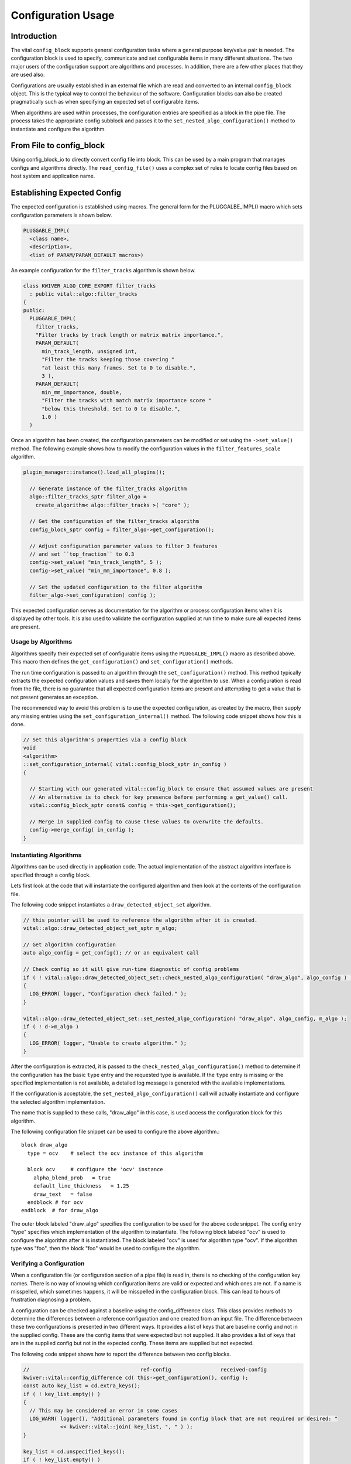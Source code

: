 Configuration Usage
===================

Introduction
------------

The vital ``config_block`` supports general configuration tasks where
a general purpose key/value pair is needed. The configuration block is
used to specify, communicate and set configurable items in many
different situations. The two major users of the configuration support
are algorithms and processes. In addition, there are a few other
places that they are used also.

Configurations are usually established in an external file which are
read and converted to an internal ``config_block`` object. This is the
typical way to control the behaviour of the software. Configuration
blocks can also be created pragmatically such as when specifying an
expected set of configurable items.

When algorithms are used within processes, the configuration entries
are specified as a block in the pipe file. The process takes the
appropriate config subblock and passes it to the
``set_nested_algo_configuration()`` method to instantiate and
configure the algorithm.


From File to config_block
-------------------------

Using config_block_io to directly convert config file into block. This
can be used by a main program that manages configs and algorithms
directly. The ``read_config_file()`` uses a complex set of rules to
locate config files based on host system and application name.

Establishing Expected Config
----------------------------

The expected configuration is established using macros. The general form for
the PLUGGALBE_IMPL() macro which sets configuration parameters is shown below.

.. code-block:: c++

  PLUGGABLE_IMPL(
    <class name>,
    <description>,
    <list of PARAM/PARAM_DEFAULT macros>)

An example configuration for the ``filter_tracks`` algorithm is shown below.

.. code-block:: c++

  class KWIVER_ALGO_CORE_EXPORT filter_tracks
    : public vital::algo::filter_tracks
  {
  public:
    PLUGGABLE_IMPL(
      filter_tracks,
      "Filter tracks by track length or matrix matrix importance.",
      PARAM_DEFAULT(
        min_track_length, unsigned int,
        "Filter the tracks keeping those covering "
        "at least this many frames. Set to 0 to disable.",
        3 ),
      PARAM_DEFAULT(
        min_mm_importance, double,
        "Filter the tracks with match matrix importance score "
        "below this threshold. Set to 0 to disable.",
        1.0 )
    )

Once an algorithm has been created, the configuration parameters can be modified
or set using the ``->set_value()`` method. The following example shows how to
modify the configuration values in the ``filter_features_scale`` algorithm.

.. code-block:: c++

  plugin_manager::instance().load_all_plugins();

    // Generate instance of the filter_tracks algorithm
    algo::filter_tracks_sptr filter_algo =
      create_algorithm< algo::filter_tracks >( "core" );

    // Get the configuration of the filter_tracks algorithm
    config_block_sptr config = filter_algo->get_configuration();

    // Adjust configuration parameter values to filter 3 features
    // and set ``top_fraction`` to 0.3
    config->set_value( "min_track_length", 5 );
    config->set_value( "min_mm_importance", 0.8 );

    // Set the updated configuration to the filter algorithm
    filter_algo->set_configuration( config );

This expected configuration serves as documentation for the algorithm
or process configuration items when it is displayed by other tools.
It is also used to validate the configuration supplied at run time to make
sure all expected items are present.


Usage by Algorithms
'''''''''''''''''''

Algorithms specify their expected set of configurable items using the
``PLUGGALBE_IMPL()`` macro as described above.  This macro then defines the
``get_configuration()`` and ``set_configuration()`` methods.

The run time configuration is passed to an algorithm through the
``set_configuration()`` method. This method typically extracts the
expected configuration values and saves them locally for the algorithm
to use. When a configuration is read from the file, there is no
guarantee that all expected configuration items are present and
attempting to get a value that is not present generates an exception.

The recommended way to avoid this problem is to use the expected
configuration, as created by the macro, then supply any missing entries using
the ``set_configuration_internal()`` method. The following code snippet shows
how this is done.

.. code-block:: c++

    // Set this algorithm's properties via a config block
    void
    <algorithm>
    ::set_configuration_internal( vital::config_block_sptr in_config )
    {

      // Starting with our generated vital::config_block to ensure that assumed values are present
      // An alternative is to check for key presence before performing a get_value() call.
      vital::config_block_sptr const& config = this->get_configuration();

      // Merge in supplied config to cause these values to overwrite the defaults.
      config->merge_config( in_config );
    }


Instantiating Algorithms
''''''''''''''''''''''''

Algorithms can be used directly in application code. The actual implementation
of the abstract algorithm interface is specified through a config block.

Lets first look at the code that will instantiate the configured
algorithm and then look at the contents of the configuration file.

The following code snippet instantiates a ``draw_detected_object_set``
algorithm.

.. code-block:: c++

  // this pointer will be used to reference the algorithm after it is created.
  vital::algo::draw_detected_object_set_sptr m_algo;

  // Get algorithm configuration
  auto algo_config = get_config(); // or an equivalent call

  // Check config so it will give run-time diagnostic of config problems
  if ( ! vital::algo::draw_detected_object_set::check_nested_algo_configuration( "draw_algo", algo_config ) )
  {
    LOG_ERROR( logger, "Configuration check failed." );
  }

  vital::algo::draw_detected_object_set::set_nested_algo_configuration( "draw_algo", algo_config, m_algo );
  if ( ! d->m_algo )
  {
    LOG_ERROR( logger, "Unable to create algorithm." );
  }

After the configuration is extracted, it is passed to the
``check_nested_algo_configuration()`` method to determine if the
configuration has the basic ``type`` entry and the requested type is
available. If the ``type`` entry is missing or the specified
implementation is not available, a detailed log message is generated
with the available implementations.

If the configuration is acceptable, the
``set_nested_algo_configuration()`` call will actually instantiate and
configure the selected algorithm implementation.

The name that is supplied to these calls, "draw_algo" in this case, is
used access the configuration block for this algorithm.

The following configuration file snippet can be used to configure
the above algorithm.::

  block draw_algo
    type = ocv    # select the ocv instance of this algorithm

    block ocv     # configure the 'ocv' instance
      alpha_blend_prob   = true
      default_line_thickness   = 1.25
      draw_text   = false
    endblock # for ocv
  endblock  # for draw_algo

The outer block labeled "draw_algo" specifies the configuration to be
used for the above code snippet. The config entry "type" specifies
which implementation of the algorithm to instantiate. The following
block labeled "ocv" is used to configure the algorithm after it is
instantiated. The block labeled "ocv" is used for algorithm type
"ocv". If the algorithm type was "foo", then the block "foo" would be
used to configure the algorithm.


Verifying a Configuration
'''''''''''''''''''''''''

When a configuration file (or configuration section of a pipe file) is
read in, there is no checking of the configuration key names. There is
no way of knowing which configuration items are valid or expected and
which ones are not. If a name is misspelled, which sometimes happens,
it will be misspelled in the configuration block. This can lead to
hours of frustration diagnosing a problem.

A configuration can be checked against a baseline using the
config_difference class. This class provides methods to determine the
differences between a reference configuration and one created from an
input file. The difference between these two configurations is
presented in two different ways. It provides a list of keys that are
baseline config and not in the supplied config. These are the config
items that were expected but not supplied. It also provides a list of
keys that are in the supplied config but not in the expected
config. These items are supplied but not expected.

The following code snippet shows how to report the difference between
two config blocks.

.. code-block:: c++

  //                                    ref-config                received-config
  kwiver::vital::config_difference cd( this->get_configuration(), config );
  const auto key_list = cd.extra_keys();
  if ( ! key_list.empty() )
  {
    // This may be considered an error in some cases
    LOG_WARN( logger(), "Additional parameters found in config block that are not required or desired: "
              << kwiver::vital::join( key_list, ", " ) );
  }

  key_list = cd.unspecified_keys();
  if ( ! key_list.empty() )
  {
    LOG_WARN( logger(), "Parameters that were not supplied in the config, using default values: "
              << kwiver::vital::join( key_list, ", " ) );
  }


Not all applications need to check both cases. There may be good
reasons for not specifying all expected configuration items when the
default values are as expected. In some cases, unexpected items that
are supplied by the configuration may be indications of misspelled
entries.


Config Management Techniques
----------------------------

The configuration file reader provides several alternatives for
managing the complexity of a large configuration. The block / endblock
construct can be used to shorten config lines and modularize the
configuration. The include directove can be used to share or reuse
portions of a config.

Starting with the example config section that selects an algorithm and
configures it::

    algorithm_instance_name:type = type_name
    algorithm_instance_name:type_name:algo_param = value
    algorithm_instance_name:type_name:threshold = 234

The block construct can be used to simplify the configuration and
make it easier to navigate.::

  block algorithm_instance_name
    type = type_name
    block  type_name
      algo_param = value
      threshold = 234
    endblock
  endblock

In cases where the configuration block is extensive or used in
multiple applications, that part of the configuration can exist as a
stand-alone file and be included where it is needed.::

    block  algorithm_instance_name
      include type_name.conf
    endblock

where ``type_name.conf`` contains::

    type = type_name
    block   type_name
      algo_param = value
      threshold = 234
    endblock

Environment variables and config macros can be combined to provide a
level of adaptability to config files. Using the environment macro in
an include directive can provide run time agility without requiring
the file to be edited. The following is an example of selecting a
different include file based on mode.::

  include $ENV{MODE}/config.file.conf


Using enums in config entries
-----------------------------

Quite often a configuration parameter can only take a fixed number of
values such as when the user is trying to configure an enum. The enum
support in vital directly supports converting strings to enum values
with the use of the ``enum_converter`` and enum support in the config
block. The enum converter will verify that the supplied string
represents an enum value, and throw an error if it does not. The list
of valid enum strings is provided to assist in documenting config
entries.

The following code snippets show examples on how to use
the ``ENUM_CONVERTER`` macro.::

   #include <vital/util/enum_converter.h>

  ENUM_CONVERTER(
    method_converter, inpainting_method, { "mask", METHOD_mask },
    { "navier_stokes", METHOD_navier_stokes } )

  ENUM_CONVERTER(
    morphology_converter, morphology_mode,
    { "erode", MORPHOLOGY_erode }, { "dilate", MORPHOLOGY_dilate },
    { "open", MORPHOLOGY_open }, { "close", MORPHOLOGY_close },
    { "none", MORPHOLOGY_none } );

